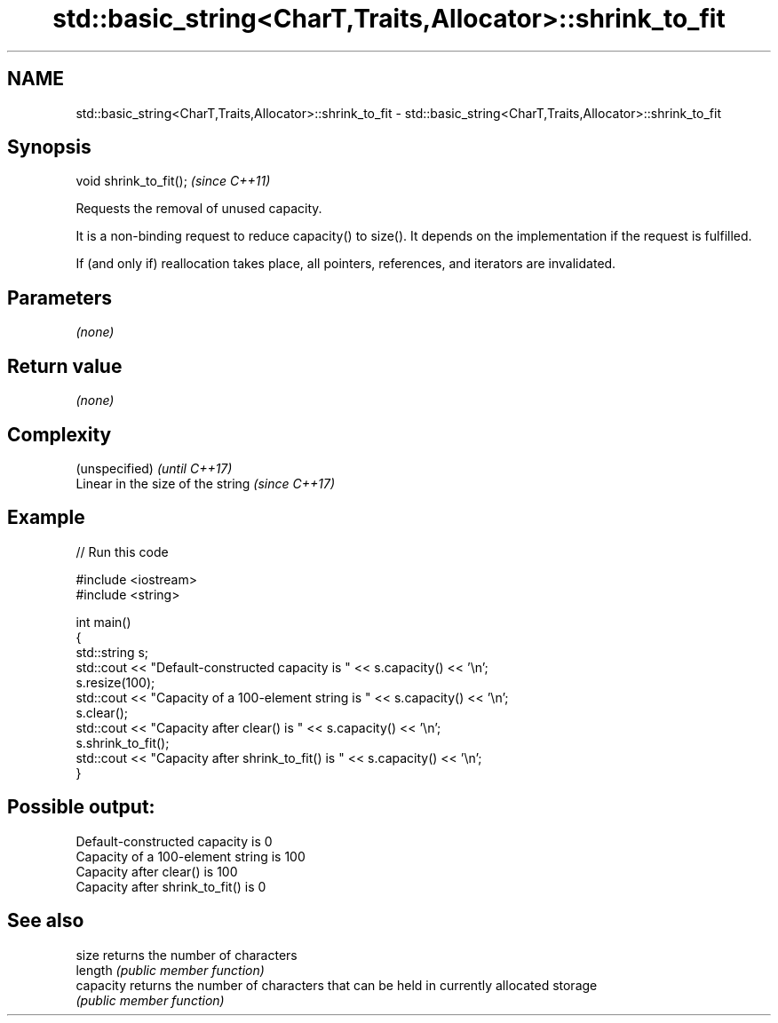 .TH std::basic_string<CharT,Traits,Allocator>::shrink_to_fit 3 "2020.03.24" "http://cppreference.com" "C++ Standard Libary"
.SH NAME
std::basic_string<CharT,Traits,Allocator>::shrink_to_fit \- std::basic_string<CharT,Traits,Allocator>::shrink_to_fit

.SH Synopsis
   void shrink_to_fit();  \fI(since C++11)\fP

   Requests the removal of unused capacity.

   It is a non-binding request to reduce capacity() to size(). It depends on the implementation if the request is fulfilled.

   If (and only if) reallocation takes place, all pointers, references, and iterators are invalidated.

.SH Parameters

   \fI(none)\fP

.SH Return value

   \fI(none)\fP

.SH Complexity

   (unspecified)                    \fI(until C++17)\fP
   Linear in the size of the string \fI(since C++17)\fP

.SH Example

   
// Run this code

 #include <iostream>
 #include <string>

 int main()
 {
     std::string s;
     std::cout << "Default-constructed capacity is " << s.capacity() << '\\n';
     s.resize(100);
     std::cout << "Capacity of a 100-element string is " << s.capacity() << '\\n';
     s.clear();
     std::cout << "Capacity after clear() is " << s.capacity() << '\\n';
     s.shrink_to_fit();
     std::cout << "Capacity after shrink_to_fit() is " << s.capacity() << '\\n';
 }

.SH Possible output:

 Default-constructed capacity is 0
 Capacity of a 100-element string is 100
 Capacity after clear() is 100
 Capacity after shrink_to_fit() is 0

.SH See also

   size     returns the number of characters
   length   \fI(public member function)\fP
   capacity returns the number of characters that can be held in currently allocated storage
            \fI(public member function)\fP
